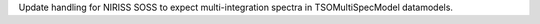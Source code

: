 Update handling for NIRISS SOSS to expect multi-integration spectra in TSOMultiSpecModel datamodels.
